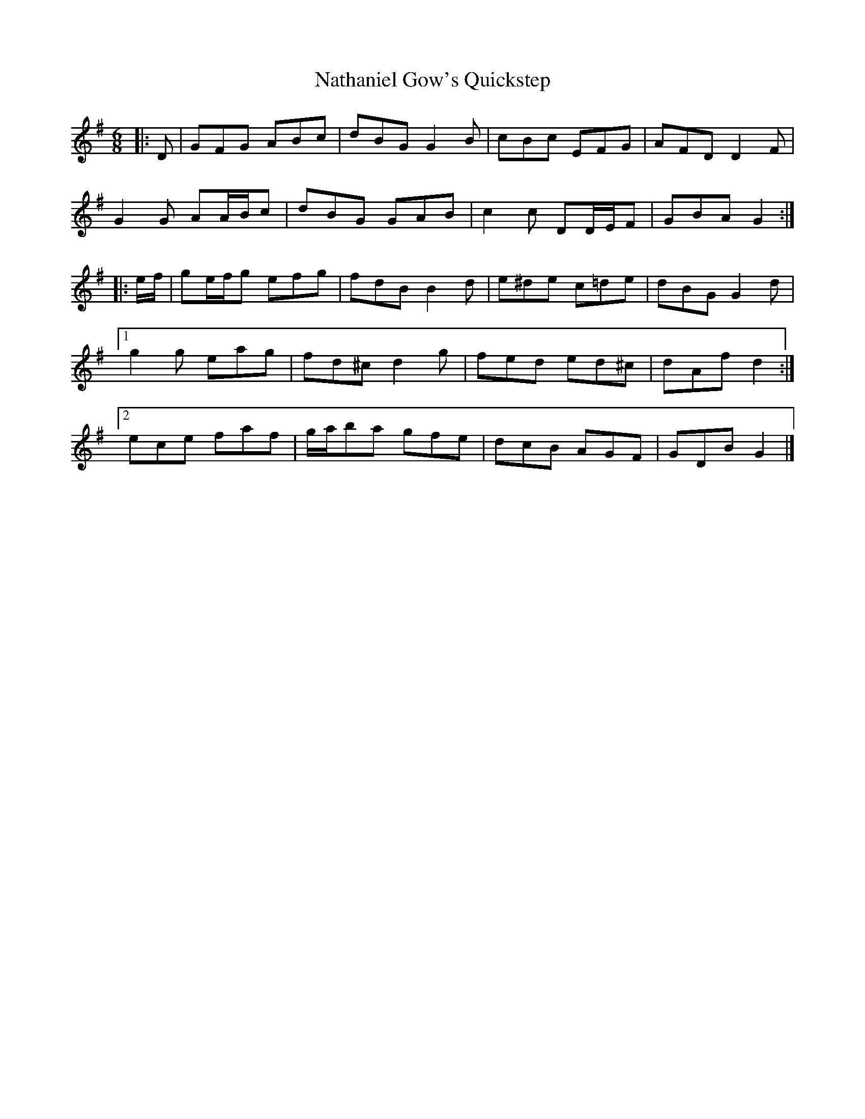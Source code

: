 X: 1
T: Nathaniel Gow's Quickstep
Z: ceolachan
S: https://thesession.org/tunes/9143#setting9143
R: jig
M: 6/8
L: 1/8
K: Gmaj
|: D |GFG ABc | dBG G2 B | cBc EFG | AFD D2 F |
G2 G AA/B/c | dBG GAB | c2 c DD/E/F | GBA G2 :|
|: e/f/ |ge/f/g efg | fdB B2 d | e^de c=de | dBG G2 d |
[1 g2 g eag | fd^c d2 g | fed ed^c | dAf d2 :|
[2 ece faf | g/a/ba gfe | dcB AGF | GDB G2 |]
